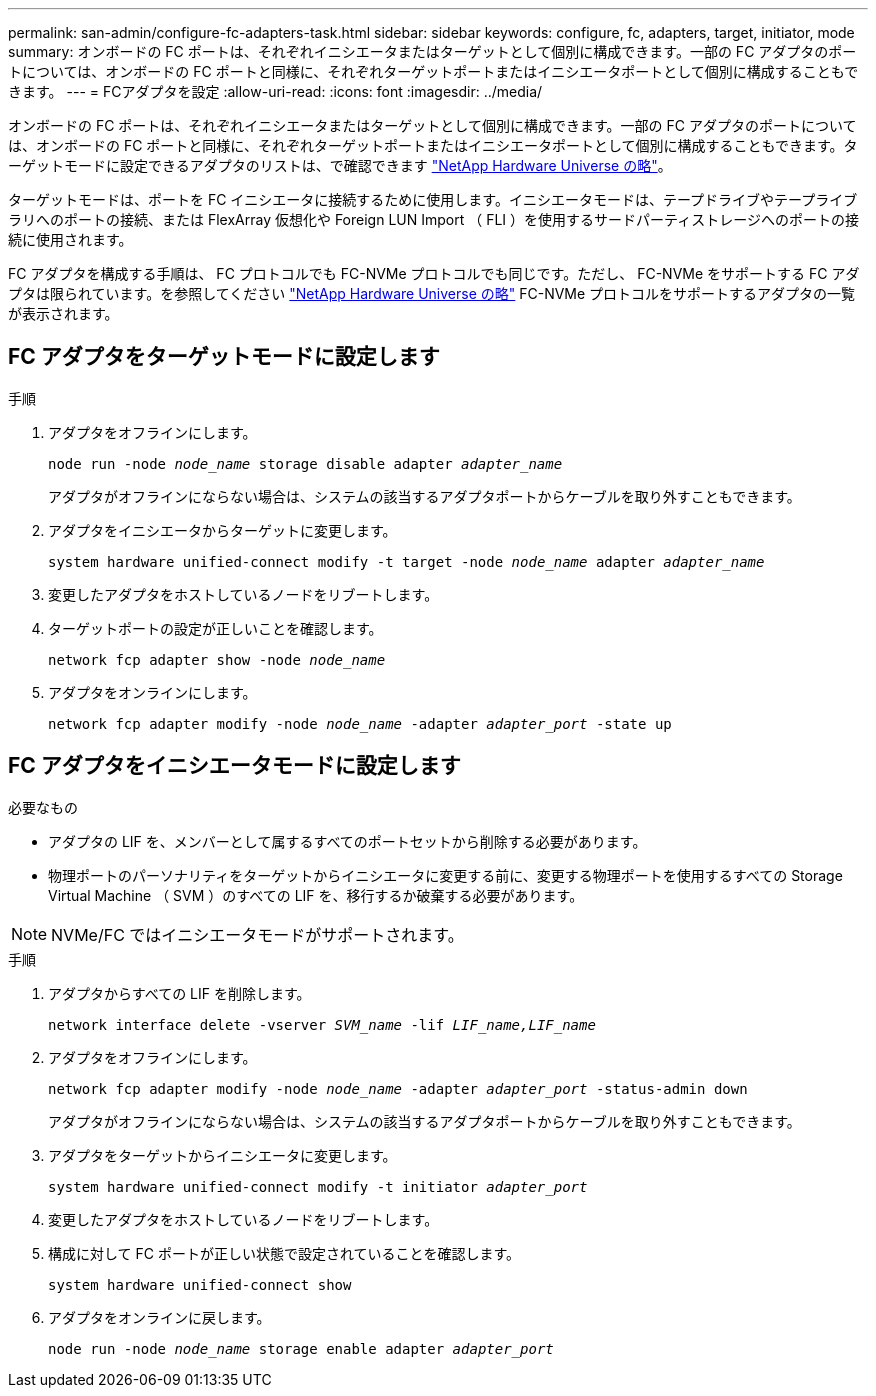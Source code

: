 ---
permalink: san-admin/configure-fc-adapters-task.html 
sidebar: sidebar 
keywords: configure, fc, adapters, target, initiator, mode 
summary: オンボードの FC ポートは、それぞれイニシエータまたはターゲットとして個別に構成できます。一部の FC アダプタのポートについては、オンボードの FC ポートと同様に、それぞれターゲットポートまたはイニシエータポートとして個別に構成することもできます。  
---
= FCアダプタを設定
:allow-uri-read: 
:icons: font
:imagesdir: ../media/


[role="lead"]
オンボードの FC ポートは、それぞれイニシエータまたはターゲットとして個別に構成できます。一部の FC アダプタのポートについては、オンボードの FC ポートと同様に、それぞれターゲットポートまたはイニシエータポートとして個別に構成することもできます。ターゲットモードに設定できるアダプタのリストは、で確認できます link:https://hwu.netapp.com["NetApp Hardware Universe の略"^]。

ターゲットモードは、ポートを FC イニシエータに接続するために使用します。イニシエータモードは、テープドライブやテープライブラリへのポートの接続、または FlexArray 仮想化や Foreign LUN Import （ FLI ）を使用するサードパーティストレージへのポートの接続に使用されます。

FC アダプタを構成する手順は、 FC プロトコルでも FC-NVMe プロトコルでも同じです。ただし、 FC-NVMe をサポートする FC アダプタは限られています。を参照してください link:https://hwu.netapp.com["NetApp Hardware Universe の略"^] FC-NVMe プロトコルをサポートするアダプタの一覧が表示されます。



== FC アダプタをターゲットモードに設定します

.手順
. アダプタをオフラインにします。
+
`node run -node _node_name_ storage disable adapter _adapter_name_`

+
アダプタがオフラインにならない場合は、システムの該当するアダプタポートからケーブルを取り外すこともできます。

. アダプタをイニシエータからターゲットに変更します。
+
`system hardware unified-connect modify -t target -node _node_name_ adapter _adapter_name_`

. 変更したアダプタをホストしているノードをリブートします。
. ターゲットポートの設定が正しいことを確認します。
+
`network fcp adapter show -node _node_name_`

. アダプタをオンラインにします。
+
`network fcp adapter modify -node _node_name_ -adapter _adapter_port_ -state up`





== FC アダプタをイニシエータモードに設定します

.必要なもの
* アダプタの LIF を、メンバーとして属するすべてのポートセットから削除する必要があります。
* 物理ポートのパーソナリティをターゲットからイニシエータに変更する前に、変更する物理ポートを使用するすべての Storage Virtual Machine （ SVM ）のすべての LIF を、移行するか破棄する必要があります。


[NOTE]
====
NVMe/FC ではイニシエータモードがサポートされます。

====
.手順
. アダプタからすべての LIF を削除します。
+
`network interface delete -vserver _SVM_name_ -lif _LIF_name,LIF_name_`

. アダプタをオフラインにします。
+
`network fcp adapter modify -node _node_name_ -adapter _adapter_port_ -status-admin down`

+
アダプタがオフラインにならない場合は、システムの該当するアダプタポートからケーブルを取り外すこともできます。

. アダプタをターゲットからイニシエータに変更します。
+
`system hardware unified-connect modify -t initiator _adapter_port_`

. 変更したアダプタをホストしているノードをリブートします。
. 構成に対して FC ポートが正しい状態で設定されていることを確認します。
+
`system hardware unified-connect show`

. アダプタをオンラインに戻します。
+
`node run -node _node_name_ storage enable adapter _adapter_port_`


